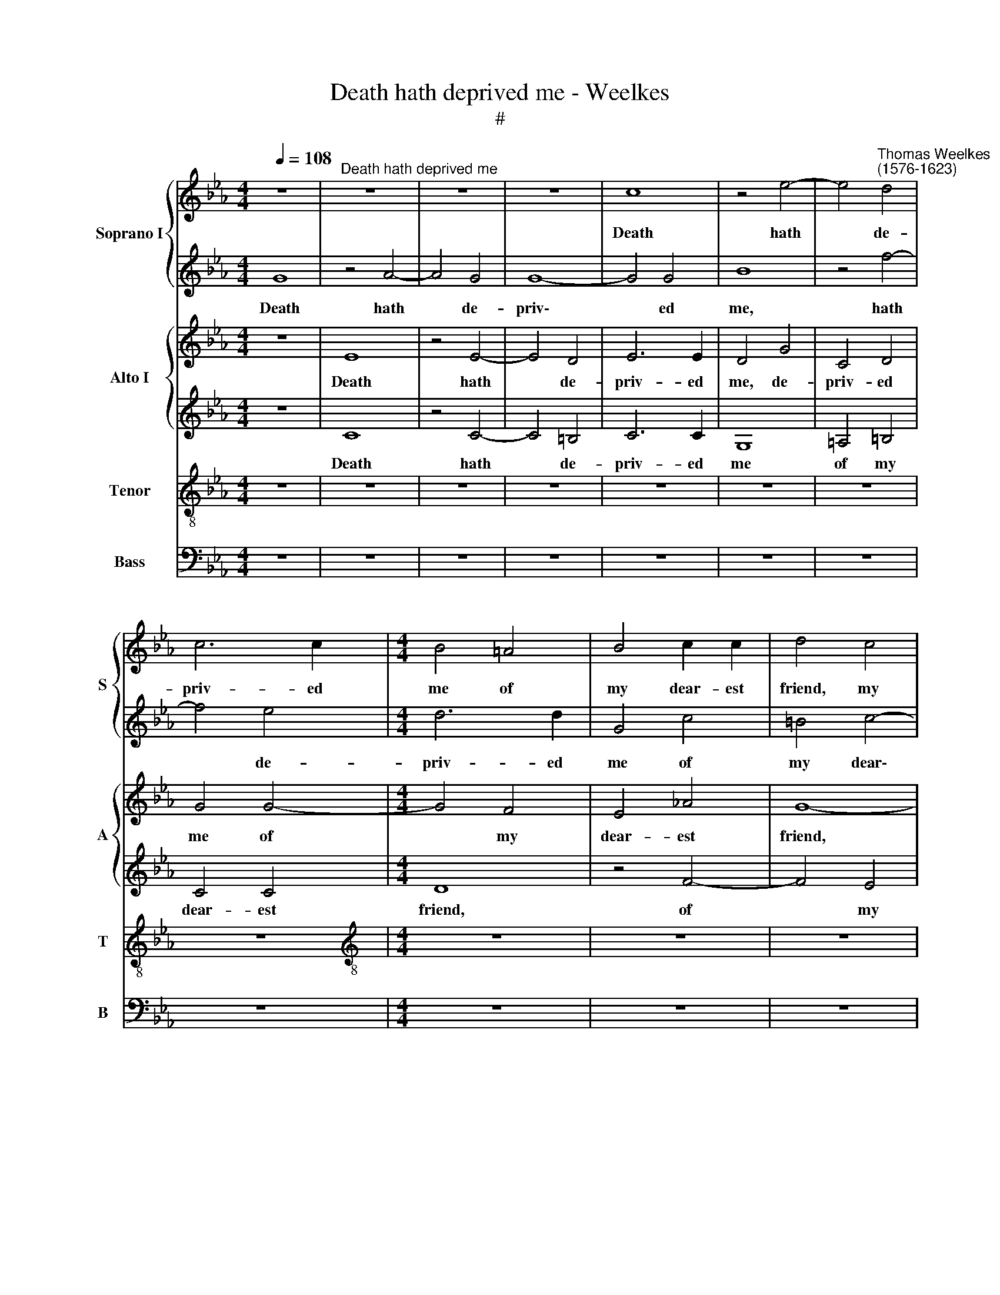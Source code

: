 X:1
T:Death hath deprived me - Weelkes
T:#
%%score { 1 | 2 } { 3 | 4 } 5 6
L:1/8
Q:1/4=108
M:4/4
K:Eb
V:1 treble nm="Soprano I" snm="S"
V:2 treble 
V:3 treble nm="Alto I" snm="A"
V:4 treble 
V:5 treble-8 nm="Tenor" snm="T"
V:6 bass nm="Bass" snm="B"
V:1
 z8 |"^Death hath deprived me" z8 | z8 | z8 | c8 | z4 e4- | e4"^Thomas Weelkes\n(1576-1623)" d4 | %7
w: ||||Death|hath|* de-|
 c6 c2 |[M:4/4] B4 =A4 | B4 c2 c2 | d4 c4 | d6 d2 | c8 | z8 | z4 c4 | c6 c2 | d4 _d4 | _d8 | A8 | %19
w: priv- ed|me of|my dear- est|friend, my|dear- est|friend,||my|dear- est|friend is|dead|and|
 _D4 E4 | F8 | z8 | z8 | c8 | F6 F2 | F8 | z8 | z8 | z4 c4 | G6 G2 | G4 z4 | z8 | z8 | z4 z2 g2- | %34
w: laid in|grave,|||in|grave he|rests,|||in|grave he|rests|||un\-|
 gf e2 d2 c2 | =B4 z2 B2 | c6 c2 | =B4 z4 | z4 F4 | _B8 | F4 c4 | d8 | =e8 | z4 c4- | c2 c2 c4 | %45
w: * til the world shall|end, the|world shall|end,|as|end|must all|things|have.|All|* things must|
 B8- | B8 | z4 (g4- | g2 f2 e4) | d4 e4 | f6 f2 | g8 | z4 z2 =e2 | f3 f =e4 | z4 c4- | c4 B4- | %56
w: have||an||end that|Na- ture|wrought,|that|Na- ture wrought,|must|* un\-|
 B2 B2 A4 | G8 | =A8 | z8 | z8 | z8 | z4 F4 | G4 (F4- | F2 ED) E4- | E4 D4 | E4 z4 | z8 | z4 e4- | %69
w: * to dust|be|brought,||||must|un- to|* * * dust|* be|brought,||must|
 e2 dc d4 | g8- | g4 f4- |[Q:1/4=107] f2[Q:1/4=106] (e[Q:1/4=105]d[Q:1/4=103] e4) | %73
w: * un- to dust,|must|* un\-|* to * *|
[Q:1/4=99] d6[Q:1/4=96] d2 |[Q:1/4=96] =e8 |] %75
w: dust be|brought.|
V:2
 G8 | z4 A4- | A4 G4 | G8- | G4 G4 | B8 | z4 f4- | f4 e4 |[M:4/4] d6 d2 | G4 c4 | =B4 c4- | %11
w: Death|hath|* de-|priv\-|* ed|me,|hath|* de-|priv- ed|me of|my dear\-|
 c4 =B4 | c4 G4 | G6 G2 | =A8 | z8 | z8 | z4 A4 | F4 A4 | _G8 | (F8- | F4 =E4) | F8- | F8 | z8 | %25
w: * est|friend, my|dear- est|friend|||is|dead and|laid|in||grave,|||
 z4 F4 | F6 F2 | F4 c4 | c6 c2 | C8 | z8 | z8 | z8 | z2 g3 f e2 | d2 c2 =B2 z2 | z4 z2 d2 | e6 e2 | %37
w: in|grave he|rests, in|grave he|rests||||un- til the|world shall end,|the|world shall|
 d8 | f8 | e4 d4- | d4 c4- | c4 =B4 | c8 | z4 A4- | A2 A2 A4 | G4 (g4- | g2 f2 e4) | d4 e4 | %48
w: end,|as|end must|* all|* things|have.|All|* things must|have an||end that|
 f4 g4 | f4 e4- | e4 d4 | e4 z4 | z4 z2 c2 | c3 c c4 | z4 c4 | f4 d4 | c8 | c8 | c8 | z8 | z8 | %61
w: Na- ture|wrought, Na\-|* ture|wrought,|that|Na- ture wrought,|must|un- to|dust|be|brought,|||
 z8 | z4 B4- | B4 A4- | A2 (GF G4) | F6 F2 | G4 d4 | c8 | =B4 c4 | z4 d4- | d2 c=B c4 | (B6 c2) | %72
w: |must|* un\-|* to * *|dust be|brought, to|dust|be brought,|must|* un- to dust|be *|
 d4 (c4- | c2 =B=A B4) | c8 |] %75
w: brought, be||brought.|
V:3
 z8 | E8 | z4 E4- | E4 D4 | E6 E2 | D4 G4 | C4 D4 | G4 G4- |[M:4/4] G4 F4 | E4 _A4 | G8- | G8 | %12
w: |Death|hath|* de-|priv- ed|me, de-|priv- ed|me of|* my|dear- est|friend,||
 G8 | z8 | z4 =A4 | =A6 A2 | B4 _G4 | F8 | _D4 E4 | (B,4 C4) | _D4 (C4 | B,8) | C8- | C8 | z4 _D4 | %25
w: ||my|dear- est|friend is|dead|and laid|in *|grave, in||grave,||in|
 C6 C2 | =D8- | D4 G4 | F8 | E8 | D4 z4 | z8 | z4 z2 G2- | GF E2 D2 C2 | =B,2 z2 z4 | z4 z2 G2 | %36
w: grave he|rests,|* in|grave|he|rests||un\-|* til the world shall|end,|the|
 G6 G2 | G4 (_B4- | B4 =A4) | G4 D4- | D4 E4 | G8 | G8 | z4 _E4- | E2 E2 E4 | E8 | z4 (B4- | %47
w: world shall|end, as||end must|* all|things|have.|All|* things must|have|an|
 B2 A2 G4) | B4 B4- | B2 (A2 G4 | F4) B4 | B4 z2 c2 | A3 A G2 G2 | A3 A G4 | z4 G4 | C4 G4- | %56
w: |end that|* Na\- *|* ture|wrought, that|Na- ture wrought, that|Na- ture wrought,|must|un- to|
 G4 F4 | G4 C4 | C4 F4- | F4 E4- | E2 (DC D4) | C6 C2 | D4 D4 | E4 C4 | D4 (B4- | B2 A2 F4) | %66
w: * dust|be *|brought, must|* un\-|* to * *|dust be|brought, must|un- to|dust be||
 E2 E2 B4- | B2 (AG A4) | G4 C4 | G4 F4- | F2 (ED E4) | G8 | G8- | G8 | G8 |] %75
w: brought, must un\-|* to * *|dust be|brought, un\-|* to * *|dust|be||brought.|
V:4
 z8 | C8 | z4 C4- | C4 =B,4 | C6 C2 | G,8 | =A,4 =B,4 | C4 C4 |[M:4/4] D8 | z4 F4- | F4 E4 | %11
w: |Death|hath|* de-|priv- ed|me|of my|dear- est|friend,|of|* my|
 D6 D2 | =E4 E4 | =E6 E2 | F8- | F8 | z8 | z4 F,4 | A,8 | B,8 | B,4 C4 | _D4 B,4 | =A,8- | A,8 | %24
w: dear- est|friend, my|dear- est|friend|||is|dead|and|laid in|grave, in|grave||
 z4 B,4 | =A,6 A,2 | B,8- | B,4 E4 | C8- | C4 C4 | =B,4 z4 | z8 | z2 G3 F E2 | D2 C2 =B,2 z2 | z8 | %35
w: in|grave he|rests|* in|grave|* he|rests||un- til the|world shall end,||
 z4 z2 D2 | C6 C2 | D8 | z8 | G8 | F4 E4 | D6 D2 | C8 | z4 C4- | C2 C2 C4 | E4 (B4- | B2 A2 G4) | %47
w: the|world shall|end,||as|end must|all things|have.|All|* things must|have an||
 F4 E4 | (D4 B,4- | B,4) B4- | B2 A2 F4 | E4 z2 G2 | F3 F =E2 C2 | F3 F C4 | z4 =E4 | F6 (=ED) | %56
w: end that|Na- *|* ture||wrought, that|Na- ture wrought, that|Na- ture wrought,|must|un- to *|
 =E4 (F4- | F4 =E4) | F4 =A4 | B4 G4 | F8 | F8 | F8 | z8 | z8 | z8 | z4 D4 | G,4 C4 | G4 G4- | %69
w: dust be||brought, must|un- to|dust|be|brought,||||must|un- to|dust, un\-|
 G2 (FE) D4- | D4 C4 | D8 | z4 (G4- | G2 F2 D4) | C8 |] %75
w: * to * dust|* be|brought,|be||brought.|
V:5
 z8 | z8 | z8 | z8 | z8 | z8 | z8 | z8 |[M:4/4][K:treble-8] z8 | z8 | z8 | G8 | G6 G2 | c8- | c8 | %15
w: |||||||||||My|dear- est|friend||
 z8 | B8- | B4 A4- | A4 E4 | _G6 (FE) | B4 (F4 | B,8) | F8- | F8 | z4 B4 | F6 F2 | F8 | B4 G4 | %28
w: |is|* dead,|* is|dead and *|laid in||grave,||in|grave he|rests,|in grave|
 A8 | G8- | G4 z4 | z4 z2 g2- | gf e2 d2 c2 | =B2 z2 z4 | z8 | z4 z2 G2 | G6 G2 | G8 | d8 | B8 | %40
w: he|rests||un\-|* til the world shall|end,||the|world shall|end,|as|end|
 B4 G4 | G8 | G8 | z4 A4- | A2 A2 A4 | B8- | B8 | z4 (B4- | B2 A2 G4) | B4 B4 | B6 B2 | B4 z2 G2 | %52
w: must all|things|have.|All|* things must|have||an||end that|Na- ture|wrought, that|
 c3 c c4 | z8 | c8 | =A4 B4 | c8 | c8 | F4 c4 | B4 c4- | (c2 B=A) B4- | B4 =A4 | B4 B4 | G4 _A4 | %64
w: Na- ture wrought||must|un- to|dust|be|brought, must|un- to|* * * dust|* be|brought, must|un- to|
 B8 | B8 | E4 G4 | c4 f4- | f2 (ed e4) | (B6 c2) | d4 G4- | G4 d4- | d2 (c=B c4) | d4 G4 | G8 |] %75
w: dust|be|brought, must|un- to|* dust * *|be *|brought, must|* un\-|* to * *|dust be|brought.|
V:6
 z8 | z8 | z8 | z8 | z8 | z8 | z8 | z8 |[M:4/4] z8 | z8 | z8 | z8 | C,8 | C,6 C,2 | F,8- | F,8 | %16
w: ||||||||||||My|dear- est|friend||
 z4 B,,4 | _D,8- | D,4 C,4 | B,,8- | B,,4 (A,,4 | _G,,8) | F,,8- | F,,8 | z8 | z4 F,4 | B,,6 B,,2 | %27
w: is|dead|* and|laid|* in||grave,|||in|grave he|
 B,,4 C,4 | A,,6 A,,2 | C,8 | z8 | z2 G,3 F, E,2 | D,2 C,2 =B,,2 z2 | z8 | z8 | z4 G,4 | C,6 C,2 | %37
w: rests, in|grave he|rests||un- til the|world shall end,|||the|world shall|
 G,8 | D,8 | E,4 B,,4- | B,,4 C,4 | G,,8 | C,8 | z4 A,,4- | A,,2 A,,2 A,,4 | E,8 | (D,4 E,4) | %47
w: end,|as|end must|* all|things|have.|All|* things must|have|an *|
 B,,6 C,2 | (D,4 E,4) | B,,8- | B,,8 | E,4 z2 =E,2 | F,3 F, C,4 | z8 | z8 | z8 | z8 | z8 | z4 F,4 | %59
w: end that|Na\- *|ture||wrought, that|Na- ture wrought,||||||must|
 D,4 E,4 | F,8 | F,8 | B,,8 | z8 | z8 | z8 | z4 G,4 | =E,4 F,4 | G,8- | G,8 | G,8- | G,8 | G,8 | %73
w: un- to|dust|be|brought,||||must|un- to|dust||be|||
 G,8 | C,8 |] %75
w: |brought.|

